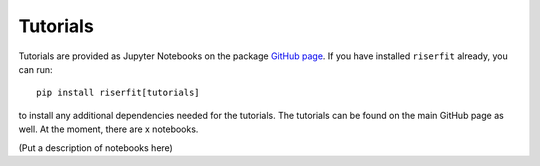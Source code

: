 Tutorials
=========

Tutorials are provided as Jupyter Notebooks on the package 
`GitHub page <https://github.com/lengri/riserfit>`_. If you have 
installed ``riserfit`` already, you can run::

    pip install riserfit[tutorials]

to install any additional dependencies needed for the tutorials.
The tutorials can be found on the main GitHub page as well. 
At the moment, there are x notebooks.

(Put a description of notebooks here)
